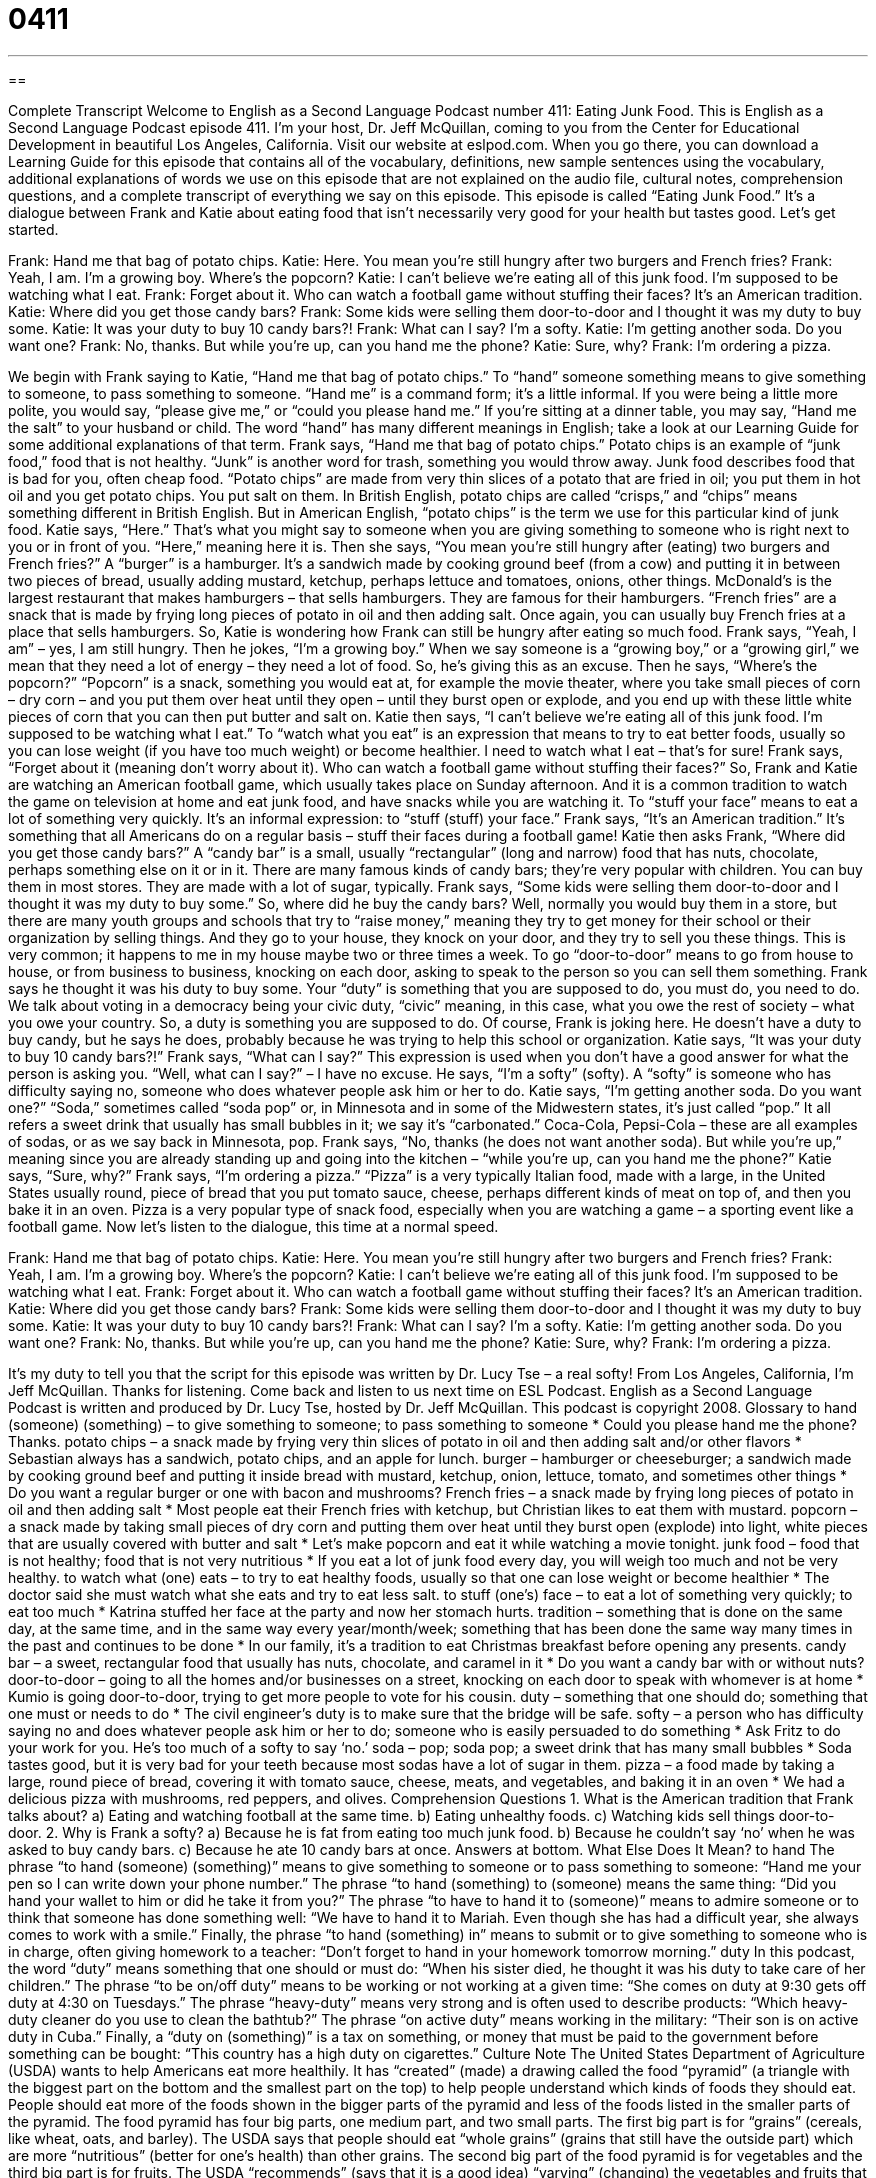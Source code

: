= 0411
:toc: left
:toclevels: 3
:sectnums:
:stylesheet: ../../../myAdocCss.css

'''

== 

Complete Transcript
Welcome to English as a Second Language Podcast number 411: Eating Junk Food.
This is English as a Second Language Podcast episode 411. I’m your host, Dr. Jeff McQuillan, coming to you from the Center for Educational Development in beautiful Los Angeles, California.
Visit our website at eslpod.com. When you go there, you can download a Learning Guide for this episode that contains all of the vocabulary, definitions, new sample sentences using the vocabulary, additional explanations of words we use on this episode that are not explained on the audio file, cultural notes, comprehension questions, and a complete transcript of everything we say on this episode.
This episode is called “Eating Junk Food.” It’s a dialogue between Frank and Katie about eating food that isn’t necessarily very good for your health but tastes good. Let’s get started.
[start of dialogue]
Frank: Hand me that bag of potato chips.
Katie: Here. You mean you’re still hungry after two burgers and French fries?
Frank: Yeah, I am. I’m a growing boy. Where’s the popcorn?
Katie: I can’t believe we’re eating all of this junk food. I’m supposed to be watching what I eat.
Frank: Forget about it. Who can watch a football game without stuffing their faces? It’s an American tradition.
Katie: Where did you get those candy bars?
Frank: Some kids were selling them door-to-door and I thought it was my duty to buy some.
Katie: It was your duty to buy 10 candy bars?!
Frank: What can I say? I’m a softy.
Katie: I’m getting another soda. Do you want one?
Frank: No, thanks. But while you’re up, can you hand me the phone?
Katie: Sure, why?
Frank: I’m ordering a pizza.
[end of dialogue]
We begin with Frank saying to Katie, “Hand me that bag of potato chips.” To “hand” someone something means to give something to someone, to pass something to someone. “Hand me” is a command form; it’s a little informal. If you were being a little more polite, you would say, “please give me,” or “could you please hand me.” If you’re sitting at a dinner table, you may say, “Hand me the salt” to your husband or child. The word “hand” has many different meanings in English; take a look at our Learning Guide for some additional explanations of that term.
Frank says, “Hand me that bag of potato chips.” Potato chips is an example of “junk food,” food that is not healthy. “Junk” is another word for trash, something you would throw away. Junk food describes food that is bad for you, often cheap food. “Potato chips” are made from very thin slices of a potato that are fried in oil; you put them in hot oil and you get potato chips. You put salt on them. In British English, potato chips are called “crisps,” and “chips” means something different in British English. But in American English, “potato chips” is the term we use for this particular kind of junk food.
Katie says, “Here.” That’s what you might say to someone when you are giving something to someone who is right next to you or in front of you. “Here,” meaning here it is. Then she says, “You mean you’re still hungry after (eating) two burgers and French fries?” A “burger” is a hamburger. It’s a sandwich made by cooking ground beef (from a cow) and putting it in between two pieces of bread, usually adding mustard, ketchup, perhaps lettuce and tomatoes, onions, other things. McDonald’s is the largest restaurant that makes hamburgers – that sells hamburgers. They are famous for their hamburgers. “French fries” are a snack that is made by frying long pieces of potato in oil and then adding salt. Once again, you can usually buy French fries at a place that sells hamburgers.
So, Katie is wondering how Frank can still be hungry after eating so much food. Frank says, “Yeah, I am” – yes, I am still hungry. Then he jokes, “I’m a growing boy.” When we say someone is a “growing boy,” or a “growing girl,” we mean that they need a lot of energy – they need a lot of food. So, he’s giving this as an excuse. Then he says, “Where’s the popcorn?” “Popcorn” is a snack, something you would eat at, for example the movie theater, where you take small pieces of corn – dry corn – and you put them over heat until they open – until they burst open or explode, and you end up with these little white pieces of corn that you can then put butter and salt on.
Katie then says, “I can’t believe we’re eating all of this junk food. I’m supposed to be watching what I eat.” To “watch what you eat” is an expression that means to try to eat better foods, usually so you can lose weight (if you have too much weight) or become healthier. I need to watch what I eat – that’s for sure!
Frank says, “Forget about it (meaning don’t worry about it). Who can watch a football game without stuffing their faces?” So, Frank and Katie are watching an American football game, which usually takes place on Sunday afternoon. And it is a common tradition to watch the game on television at home and eat junk food, and have snacks while you are watching it. To “stuff your face” means to eat a lot of something very quickly. It’s an informal expression: to “stuff (stuff) your face.” Frank says, “It’s an American tradition.” It’s something that all Americans do on a regular basis – stuff their faces during a football game!
Katie then asks Frank, “Where did you get those candy bars?” A “candy bar” is a small, usually “rectangular” (long and narrow) food that has nuts, chocolate, perhaps something else on it or in it. There are many famous kinds of candy bars; they’re very popular with children. You can buy them in most stores. They are made with a lot of sugar, typically.
Frank says, “Some kids were selling them door-to-door and I thought it was my duty to buy some.” So, where did he buy the candy bars? Well, normally you would buy them in a store, but there are many youth groups and schools that try to “raise money,” meaning they try to get money for their school or their organization by selling things. And they go to your house, they knock on your door, and they try to sell you these things. This is very common; it happens to me in my house maybe two or three times a week. To go “door-to-door” means to go from house to house, or from business to business, knocking on each door, asking to speak to the person so you can sell them something.
Frank says he thought it was his duty to buy some. Your “duty” is something that you are supposed to do, you must do, you need to do. We talk about voting in a democracy being your civic duty, “civic” meaning, in this case, what you owe the rest of society – what you owe your country. So, a duty is something you are supposed to do. Of course, Frank is joking here. He doesn’t have a duty to buy candy, but he says he does, probably because he was trying to help this school or organization.
Katie says, “It was your duty to buy 10 candy bars?!” Frank says, “What can I say?” This expression is used when you don’t have a good answer for what the person is asking you. “Well, what can I say?” – I have no excuse. He says, “I’m a softy” (softy). A “softy” is someone who has difficulty saying no, someone who does whatever people ask him or her to do.
Katie says, “I’m getting another soda. Do you want one?” “Soda,” sometimes called “soda pop” or, in Minnesota and in some of the Midwestern states, it’s just called “pop.” It all refers a sweet drink that usually has small bubbles in it; we say it’s “carbonated.” Coca-Cola, Pepsi-Cola – these are all examples of sodas, or as we say back in Minnesota, pop.
Frank says, “No, thanks (he does not want another soda). But while you’re up,” meaning since you are already standing up and going into the kitchen – “while you’re up, can you hand me the phone?” Katie says, “Sure, why?” Frank says, “I’m ordering a pizza.” “Pizza” is a very typically Italian food, made with a large, in the United States usually round, piece of bread that you put tomato sauce, cheese, perhaps different kinds of meat on top of, and then you bake it in an oven. Pizza is a very popular type of snack food, especially when you are watching a game – a sporting event like a football game.
Now let’s listen to the dialogue, this time at a normal speed.
[start of dialogue]
Frank: Hand me that bag of potato chips.
Katie: Here. You mean you’re still hungry after two burgers and French fries?
Frank: Yeah, I am. I’m a growing boy. Where’s the popcorn?
Katie: I can’t believe we’re eating all of this junk food. I’m supposed to be watching what I eat.
Frank: Forget about it. Who can watch a football game without stuffing their faces? It’s an American tradition.
Katie: Where did you get those candy bars?
Frank: Some kids were selling them door-to-door and I thought it was my duty to buy some.
Katie: It was your duty to buy 10 candy bars?!
Frank: What can I say? I’m a softy.
Katie: I’m getting another soda. Do you want one?
Frank: No, thanks. But while you’re up, can you hand me the phone?
Katie: Sure, why?
Frank: I’m ordering a pizza.
[end of dialogue]
It’s my duty to tell you that the script for this episode was written by Dr. Lucy Tse – a real softy!
From Los Angeles, California, I’m Jeff McQuillan. Thanks for listening. Come back and listen to us next time on ESL Podcast.
English as a Second Language Podcast is written and produced by Dr. Lucy Tse, hosted by Dr. Jeff McQuillan. This podcast is copyright 2008.
Glossary
to hand (someone) (something) – to give something to someone; to pass something to someone
* Could you please hand me the phone? Thanks.
potato chips – a snack made by frying very thin slices of potato in oil and then adding salt and/or other flavors
* Sebastian always has a sandwich, potato chips, and an apple for lunch.
burger – hamburger or cheeseburger; a sandwich made by cooking ground beef and putting it inside bread with mustard, ketchup, onion, lettuce, tomato, and sometimes other things
* Do you want a regular burger or one with bacon and mushrooms?
French fries – a snack made by frying long pieces of potato in oil and then adding salt
* Most people eat their French fries with ketchup, but Christian likes to eat them with mustard.
popcorn – a snack made by taking small pieces of dry corn and putting them over heat until they burst open (explode) into light, white pieces that are usually covered with butter and salt
* Let’s make popcorn and eat it while watching a movie tonight.
junk food – food that is not healthy; food that is not very nutritious
* If you eat a lot of junk food every day, you will weigh too much and not be very healthy.
to watch what (one) eats – to try to eat healthy foods, usually so that one can lose weight or become healthier
* The doctor said she must watch what she eats and try to eat less salt.
to stuff (one’s) face – to eat a lot of something very quickly; to eat too much
* Katrina stuffed her face at the party and now her stomach hurts.
tradition – something that is done on the same day, at the same time, and in the same way every year/month/week; something that has been done the same way many times in the past and continues to be done
* In our family, it’s a tradition to eat Christmas breakfast before opening any presents.
candy bar – a sweet, rectangular food that usually has nuts, chocolate, and caramel in it
* Do you want a candy bar with or without nuts?
door-to-door – going to all the homes and/or businesses on a street, knocking on each door to speak with whomever is at home
* Kumio is going door-to-door, trying to get more people to vote for his cousin.
duty – something that one should do; something that one must or needs to do
* The civil engineer’s duty is to make sure that the bridge will be safe.
softy – a person who has difficulty saying no and does whatever people ask him or her to do; someone who is easily persuaded to do something
* Ask Fritz to do your work for you. He’s too much of a softy to say ‘no.’
soda – pop; soda pop; a sweet drink that has many small bubbles
* Soda tastes good, but it is very bad for your teeth because most sodas have a lot of sugar in them.
pizza – a food made by taking a large, round piece of bread, covering it with tomato sauce, cheese, meats, and vegetables, and baking it in an oven
* We had a delicious pizza with mushrooms, red peppers, and olives.
Comprehension Questions
1. What is the American tradition that Frank talks about?
a) Eating and watching football at the same time.
b) Eating unhealthy foods.
c) Watching kids sell things door-to-door.
2. Why is Frank a softy?
a) Because he is fat from eating too much junk food.
b) Because he couldn’t say ‘no’ when he was asked to buy candy bars.
c) Because he ate 10 candy bars at once.
Answers at bottom.
What Else Does It Mean?
to hand
The phrase “to hand (someone) (something)” means to give something to someone or to pass something to someone: “Hand me your pen so I can write down your phone number.” The phrase “to hand (something) to (someone) means the same thing: “Did you hand your wallet to him or did he take it from you?” The phrase “to have to hand it to (someone)” means to admire someone or to think that someone has done something well: “We have to hand it to Mariah. Even though she has had a difficult year, she always comes to work with a smile.” Finally, the phrase “to hand (something) in” means to submit or to give something to someone who is in charge, often giving homework to a teacher: “Don’t forget to hand in your homework tomorrow morning.”
duty
In this podcast, the word “duty” means something that one should or must do: “When his sister died, he thought it was his duty to take care of her children.” The phrase “to be on/off duty” means to be working or not working at a given time: “She comes on duty at 9:30 gets off duty at 4:30 on Tuesdays.” The phrase “heavy-duty” means very strong and is often used to describe products: “Which heavy-duty cleaner do you use to clean the bathtub?” The phrase “on active duty” means working in the military: “Their son is on active duty in Cuba.” Finally, a “duty on (something)” is a tax on something, or money that must be paid to the government before something can be bought: “This country has a high duty on cigarettes.”
Culture Note
The United States Department of Agriculture (USDA) wants to help Americans eat more healthily. It has “created” (made) a drawing called the food “pyramid” (a triangle with the biggest part on the bottom and the smallest part on the top) to help people understand which kinds of foods they should eat. People should eat more of the foods shown in the bigger parts of the pyramid and less of the foods listed in the smaller parts of the pyramid.
The food pyramid has four big parts, one medium part, and two small parts. The first big part is for “grains” (cereals, like wheat, oats, and barley). The USDA says that people should eat “whole grains” (grains that still have the outside part) which are more “nutritious” (better for one’s health) than other grains. The second big part of the food pyramid is for vegetables and the third big part is for fruits. The USDA “recommends” (says that it is a good idea) “varying” (changing) the vegetables and fruits that people eat and choosing ones with many different colors. The fourth and last big part is for milk and “dairy products” (things made from milk, such as yogurt and cheese). The USDA recommends picking (or choosing) low-fat or fat-free dairy products.
The medium part of the food pyramid is for meat and beans. The USDA recommends picking “lean” (with little fat) meats, like chicken and fish. It also recommends cooking meat in the oven instead of “frying” it (cooking it in oil). Finally, the small part of the food pyramid is for “oils” (fats). The USDA recommends “limiting” (not having very much) oils and picking oils from plants and fish instead of animals.
You can see the USDA food pyramid at www.mypyramid.gov.
Comprehension Answers
1 - a
2 - b